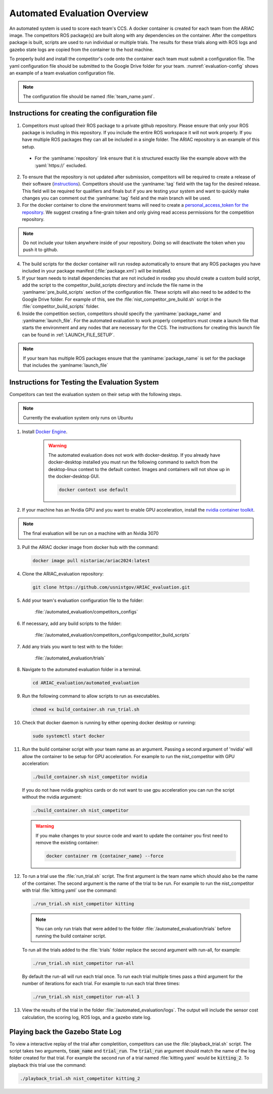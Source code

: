 .. _AUTOMATED_EVALUATION_OVERVIEW:

=============================
Automated Evaluation Overview
=============================

An automated system is used to score each team's CCS. A docker container is created for each team from the ARIAC image. The competitors ROS package(s) are built along with any dependencies on the container. After the competitors package is built, scripts are used to run individual or multiple trials. The results for these trials along with ROS logs and gazebo state logs are copied from the container to the host machine. 

To properly build and install the competitor's code onto the container each team must submit a configuration file. The yaml configuration file should be submitted to the Google Drive folder for your team. :numref:`evaluation-config` shows an example of a team evaluation configuration file.

.. code-block:: yaml
  :caption: Example of a team evaluation configuration file
  :name: evaluation-config

  team_name: "nist_competitor"

  github:
    repository: "github.com/usnistgov/nist_competitor.git"
    tag: "2024.2.2"
    personal_access_token: ""

  build:
    pre_build_scripts: ["nist_competitor_pre_build.sh"]

  competition:
    package_name: "nist_competitor"
    launch_file: "competitor.launch.py"

  
.. note::

  The configuration file should be named :file:`team_name.yaml`.

------------------------------------------------
Instructions for creating the configuration file
------------------------------------------------

1. Competitors must upload their ROS package to a private github repository. Please ensure that only your ROS package is including in this repository. If you include the entire ROS workspace it will not work properly. If you have multiple ROS packages they can all be included in a single folder. The ARIAC repository is an example of this setup. 

  * For the :yamlname:`repository` link ensure that it is structured exactly like the example above with the :yaml:`https://` excluded. 

2. To ensure that the repository is not updated after submission, competitors will be required to create a release of their software (`instructions <https://docs.github.com/en/repositories/releasing-projects-on-github/managing-releases-in-a-repository>`_). Competitors should use the :yamlname:`tag` field with the tag for the desired release. This field will be required for qualifiers and finals but if you are testing your system and want to quickly make changes you can comment out the :yamlname:`tag` field and the main branch will be used. 

3. For the docker container to clone the environment teams will need to create a `personal_access_token for the repository <https://docs.github.com/en/authentication/keeping-your-account-and-data-secure/creating-a-personal-access-token>`_. We suggest creating a fine-grain token and only giving read access permissions for the competition repository. 

.. note::

  Do not include your token anywhere inside of your repository. Doing so will deactivate the token when you push it to github. 
  
4. The build scripts for the docker container will run rosdep automatically to ensure that any ROS packages you have included in your package manifest (:file:`package.xml`) will be installed.

5. If your team needs to install dependencies that are not included in rosdep you should create a custom build script, add the script to the competitor_build_scripts directory and include the file name in the :yamlname:`pre_build_scripts` section of the configuration file. These scripts will also need to be added to the Google Drive folder. For example of this, see the :file:`nist_competitor_pre_build.sh` script in the :file:`competitor_build_scripts` folder. 

6. Inside the competition section, competitors should specify the :yamlname:`package_name` and :yamlname:`launch_file`. For the automated evaluation to work properly competitors must create a launch file that starts the environment and any nodes that are necessary for the CCS. The instructions for creating this launch file can be found in :ref:`LAUNCH_FILE_SETUP`.
  
.. note::
    
  If your team has multiple ROS packages ensure that the :yamlname:`package_name` is set for the package that includes the :yamlname:`launch_file`

----------------------------------------------
Instructions for Testing the Evaluation System
----------------------------------------------

Competitors can test the evaluation system on their setup with the following steps.

.. note::

  Currently the evaluation system only runs on Ubuntu

1. Install `Docker Engine <https://docs.docker.com/engine/install/ubuntu/#install-using-the-repository>`_.
   
    .. warning::
  
      The automated evaluation does not work with docker-desktop. If you already have docker-desktop installed you must run the following command to switch from the desktop-linux context to the default context. Images and containers will not show up in the docker-desktop GUI.

      .. code-block:: sh

        docker context use default


2. If your machine has an Nvidia GPU and you want to enable GPU acceleration, install the `nvidia container toolkit <https://docs.nvidia.com/datacenter/cloud-native/container-toolkit/install-guide.html#docker>`_.

.. note::

  The final evaluation will be run on a machine with an Nvidia 3070 

3. Pull the ARIAC docker image from docker hub with the command:

  .. code-block:: sh

    docker image pull nistariac/ariac2024:latest

4. Clone the ARIAC_evaluation repository:

  .. code-block:: sh

    git clone https://github.com/usnistgov/ARIAC_evaluation.git

5. Add your team's evaluation configuration file to the folder:
  
    :file:`/automated_evaluation/competitors_configs`

6. If necessary, add any build scripts to the folder:
    
    :file:`/automated_evaluation/competitors_configs/competitor_build_scripts`

7. Add any trials you want to test with to the folder: 

    :file:`/automated_evaluation/trials`

8. Navigate to the automated evaluation folder in a terminal.

  .. code-block:: sh

    cd ARIAC_evaluation/automated_evaluation

9. Run the following command to allow scripts to run as executables.

  .. code-block:: sh

    chmod +x build_container.sh run_trial.sh

10. Check that docker daemon is running by either opening docker desktop or running:

  .. code-block:: sh

    sudo systemctl start docker

11. Run the build container script with your team name as an argument. Passing a second argument of 'nvidia' will allow the container to be setup for GPU acceleration. For example to run the nist_competitor with GPU acceleration:

  .. code-block:: sh

    ./build_container.sh nist_competitor nvidia

  If you do not have nvidia graphics cards or do not want to use gpu acceleration you can run the script without the nvidia argument:

  .. code-block:: sh

    ./build_container.sh nist_competitor

  .. warning::

    If you make changes to your source code and want to update the container you first need to remove the existing container:

    .. code-block:: sh

      docker container rm {container_name} --force

12. To run a trial use the :file:`run_trial.sh` script. The first argument is the team name which should also be the name of the container. The second argument is the name of the trial to be run. For example to run the nist_competitor with trial :file:`kitting.yaml` use the command:

  .. code-block:: sh

    ./run_trial.sh nist_competitor kitting

  .. note::

    You can only run trials that were added to the folder :file:`/automated_evaluation/trials` before running the build container script.

  To run all the trials added to the :file:`trials` folder replace the second argument with run-all, for example:

  .. code-block:: sh

    ./run_trial.sh nist_competitor run-all

  By default the run-all will run each trial once. To run each trial multiple times pass a third argument for the number of iterations for each trial. For example to run each trial three times:

  .. code-block:: sh

    ./run_trial.sh nist_competitor run-all 3

13. View the results of the trial in the folder :file:`/automated_evaluation/logs`. The output will include the sensor cost calculation, the scoring log, ROS logs, and a gazebo state log.

---------------------------------
Playing back the Gazebo State Log
---------------------------------

To view a interactive replay of the trial after completition, competitors can use the :file:`playback_trial.sh` script. The script takes two arguments, :code:`team_name` and :code:`trial_run`. The :code:`trial_run` argument should match the name of the log folder created for that trial. For example the second run of a trial named :file:`kitting.yaml` would be :code:`kitting_2`. To playback this trial use the command:

.. code-block:: sh

    ./playback_trial.sh nist_competitor kitting_2

